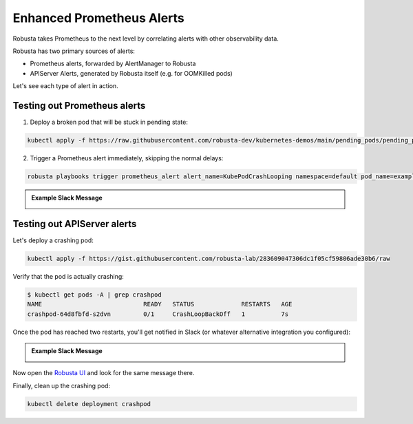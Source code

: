 .. _builtin-alert-enrichment:

Enhanced Prometheus Alerts
########################################

Robusta takes Prometheus to the next level by correlating alerts with other observability data.

Robusta has two primary sources of alerts:

* Prometheus alerts, forwarded by AlertManager to Robusta
* APIServer Alerts, generated by Robusta itself (e.g. for OOMKilled pods)

Let's see each type of alert in action.

.. Prerequisites
.. ---------------

.. Either of the following:

.. * :ref:`Robusta installed with embedded Prometheus <Monitor Kubernetes from Scratch>`
.. * :ref:`Robusta integrated with an external Prometheus <Integrating AlertManager and Prometheus>`

Testing out Prometheus alerts
*********************************
1. Deploy a broken pod that will be stuck in pending state:

.. code-block:: bash
   :name: cb-apply-crashpod

   kubectl apply -f https://raw.githubusercontent.com/robusta-dev/kubernetes-demos/main/pending_pods/pending_pod.yaml

2. Trigger a Prometheus alert immediately, skipping the normal delays:

.. code-block:: bash
   :name: cb-apply-crashpod

   robusta playbooks trigger prometheus_alert alert_name=KubePodCrashLooping namespace=default pod_name=example-pod

.. admonition:: Example Slack Message

    .. image:: /images/simulatedprometheusalert.png


Testing out APIServer alerts
**********************************

Let's deploy a crashing pod:

.. code-block:: bash
   :name: cb-apply-crashpod

   kubectl apply -f https://gist.githubusercontent.com/robusta-lab/283609047306dc1f05cf59806ade30b6/raw

Verify that the pod is actually crashing:

.. code-block:: console
   :name: cb-verify-crash-pod-crashing

   $ kubectl get pods -A | grep crashpod
   NAME                            READY   STATUS             RESTARTS   AGE
   crashpod-64d8fbfd-s2dvn         0/1     CrashLoopBackOff   1          7s

Once the pod has reached two restarts, you'll get notified in Slack (or whatever alternative integration you configured):

.. admonition:: Example Slack Message

    .. image:: /images/crash-report.png


Now open the `Robusta UI <https://platform.robusta.dev/>`_ and look for the same message there.

Finally, clean up the crashing pod:

.. code-block:: bash
   :name: cb-delete-crashpod

   kubectl delete deployment crashpod
